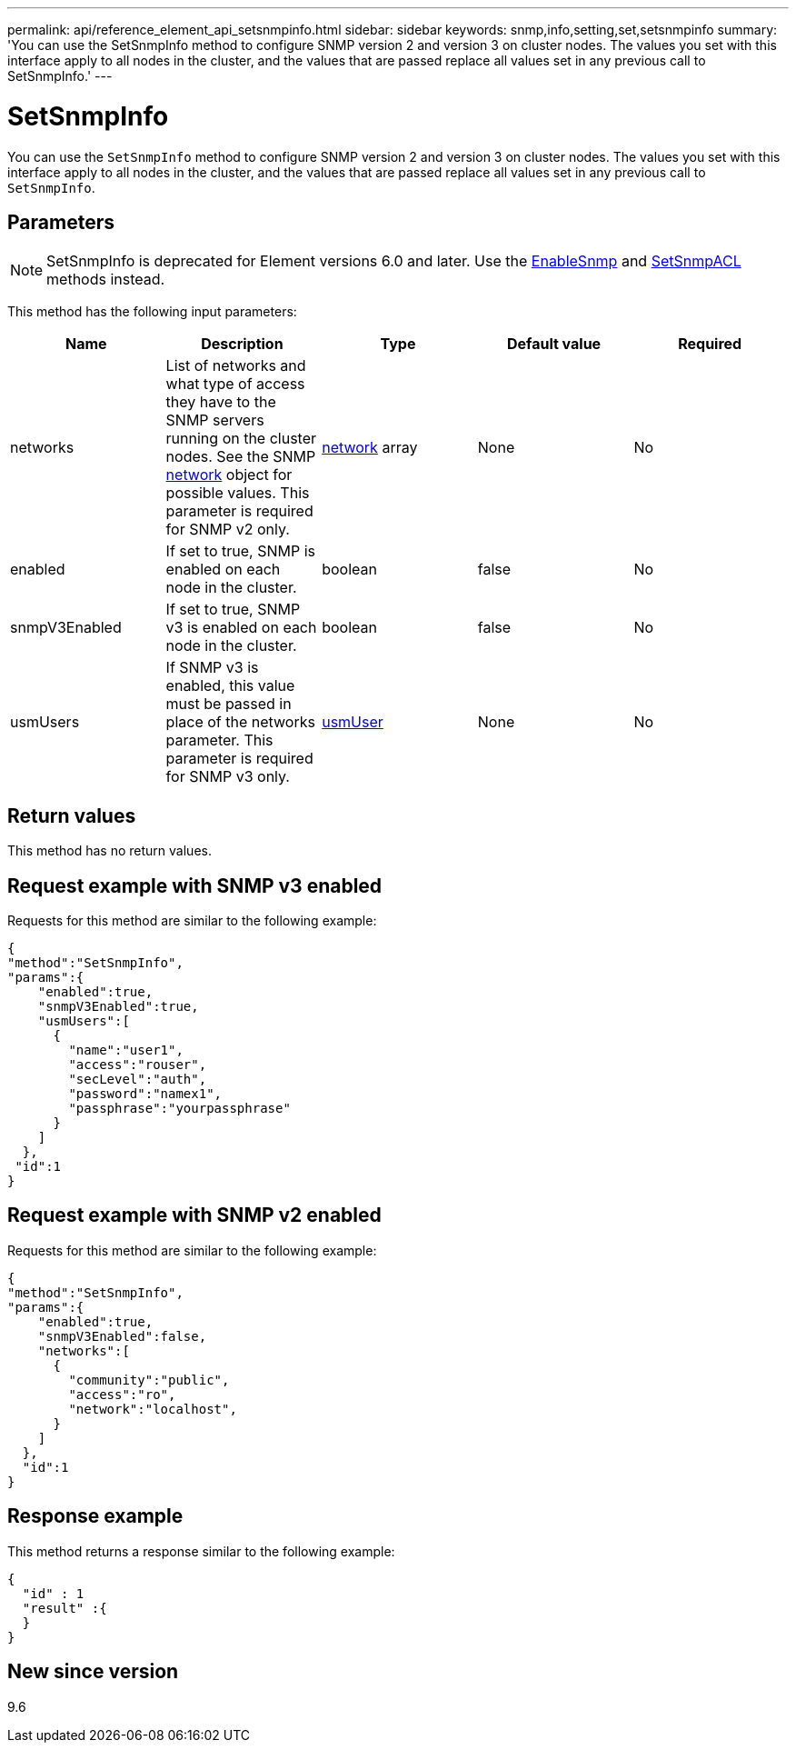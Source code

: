 ---
permalink: api/reference_element_api_setsnmpinfo.html
sidebar: sidebar
keywords: snmp,info,setting,set,setsnmpinfo
summary: 'You can use the SetSnmpInfo method to configure SNMP version 2 and version 3 on cluster nodes. The values you set with this interface apply to all nodes in the cluster, and the values that are passed replace all values set in any previous call to SetSnmpInfo.'
---

= SetSnmpInfo
:icons: font
:imagesdir: ../media/

[.lead]
You can use the `SetSnmpInfo` method to configure SNMP version 2 and version 3 on cluster nodes. The values you set with this interface apply to all nodes in the cluster, and the values that are passed replace all values set in any previous call to `SetSnmpInfo`.

== Parameters

NOTE: SetSnmpInfo is deprecated for Element versions 6.0 and later. Use the xref:reference_element_api_enablesnmp.adoc[EnableSnmp] and xref:reference_element_api_setsnmpacl.adoc[SetSnmpACL] methods instead.

This method has the following input parameters:

[options="header"]
|===
|Name |Description |Type |Default value |Required
a|
networks
a|
List of networks and what type of access they have to the SNMP servers running on the cluster nodes. See the SNMP xref:reference_element_api_network_snmp.adoc[network] object for possible values. This parameter is required for SNMP v2 only.
a|
xref:reference_element_api_network_snmp.adoc[network] array
a|
None
a|
No
a|
enabled
a|
If set to true, SNMP is enabled on each node in the cluster.
a|
boolean
a|
false
a|
No
a|
snmpV3Enabled
a|
If set to true, SNMP v3 is enabled on each node in the cluster.
a|
boolean
a|
false
a|
No
a|
usmUsers
a|
If SNMP v3 is enabled, this value must be passed in place of the networks parameter. This parameter is required for SNMP v3 only.
a|
xref:reference_element_api_usmuser.adoc[usmUser]
a|
None
a|
No
|===

== Return values

This method has no return values.

== Request example with SNMP v3 enabled

Requests for this method are similar to the following example:

----
{
"method":"SetSnmpInfo",
"params":{
    "enabled":true,
    "snmpV3Enabled":true,
    "usmUsers":[
      {
        "name":"user1",
        "access":"rouser",
        "secLevel":"auth",
        "password":"namex1",
        "passphrase":"yourpassphrase"
      }
    ]
  },
 "id":1
}
----

== Request example with SNMP v2 enabled

Requests for this method are similar to the following example:

----
{
"method":"SetSnmpInfo",
"params":{
    "enabled":true,
    "snmpV3Enabled":false,
    "networks":[
      {
        "community":"public",
        "access":"ro",
        "network":"localhost",
      }
    ]
  },
  "id":1
}
----

== Response example

This method returns a response similar to the following example:

----
{
  "id" : 1
  "result" :{
  }
}
----

== New since version

9.6
